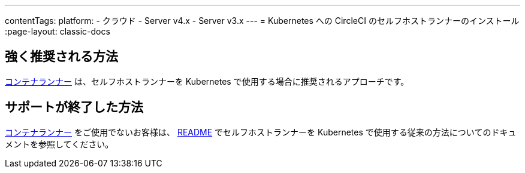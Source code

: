 ---

contentTags:
  platform:
  - クラウド
  - Server v4.x
  - Server v3.x
---
= Kubernetes への CircleCI のセルフホストランナーのインストール
:page-layout: classic-docs

:page-description: このインストールガイドに沿って Kubernetes クラスタに CircleCI セルフホストランナーを設定してください。
:icons: font
:toc: macro
:toc-title:

[#strongly-recommended-method]
== 強く推奨される方法

<<container-runner#,コンテナランナー>> は、セルフホストランナーを Kubernetes で使用する場合に推奨されるアプローチです。

[#deprecated-method]
== サポートが終了した方法

<<container-runner#,コンテナランナー>> をご使用でないお客様は、 link:https://github.com/CircleCI-Public/circleci-runner-k8s[README] でセルフホストランナーを Kubernetes で使用する従来の方法についてのドキュメントを参照してください。